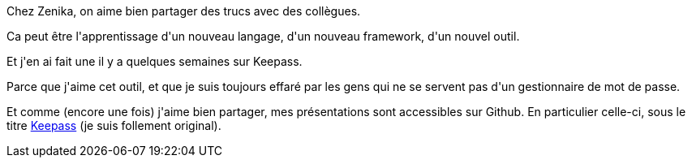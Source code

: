 :jbake-type: post
:jbake-status: published
:jbake-title: Un midiconf sur Keepass
:jbake-tags: keepass,présentation,sécurité,_mois_sept.,_année_2018
:jbake-date: 2018-09-29
:jbake-depth: ../../../../
:jbake-uri: wordpress/2018/09/29/un-midiconf-sur-keepass.adoc
:jbake-excerpt: 
:jbake-source: https://riduidel.wordpress.com/2018/09/29/un-midiconf-sur-keepass/
:jbake-style: wordpress

++++
<p>
Chez Zenika, on aime bien partager des trucs avec des collègues.
</p>
<p>
Ca peut être l'apprentissage d'un nouveau langage, d'un nouveau framework, d'un nouvel outil.
</p>
<p>
Et j'en ai fait une il y a quelques semaines sur Keepass.
</p>
<p>
Parce que j'aime cet outil, et que je suis toujours effaré par les gens qui ne se servent pas d'un gestionnaire de mot de passe.
</p>
<p>
Et comme (encore une fois) j'aime bien partager, mes présentations sont accessibles sur Github. En particulier celle-ci, sous le titre <a href="https://github.com/Riduidel/conferences/blob/master/keepass/src/slides/asciidoc/index.adoc">Keepass</a> (je suis follement original).
</p>
++++